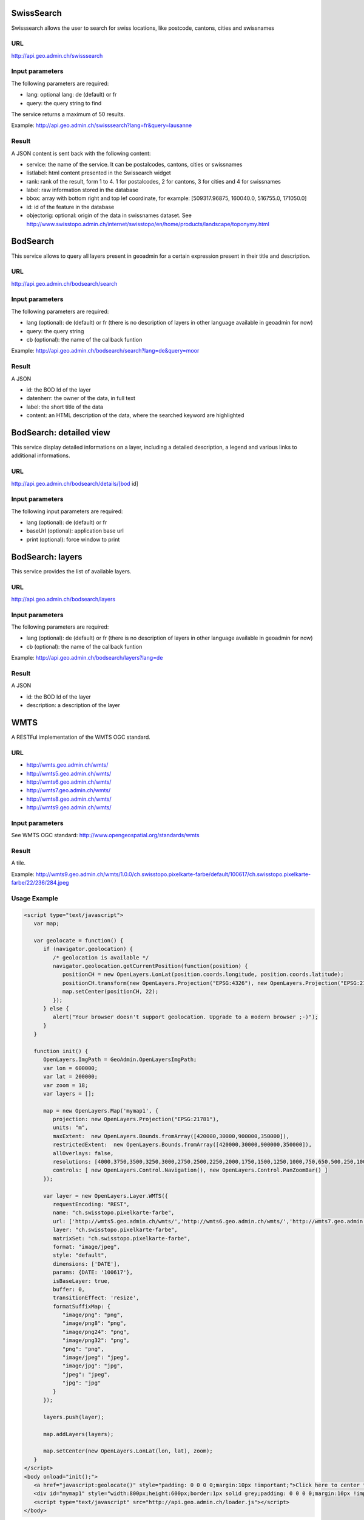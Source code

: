 .. raw:: html

   <script language=javascript type='text/javascript'>

   function hidediv(div, showDiv, hideDiv) {
      document.getElementById(div).style.visibility = 'hidden';
      document.getElementById(div).style.display = 'none';
      document.getElementById(hideDiv).style.visibility = 'hidden';
      document.getElementById(hideDiv).style.display = 'none';
      document.getElementById(showDiv).style.visibility = 'visible';
      document.getElementById(showDiv).style.display = 'block';
   }

   function showdiv(div, showDiv, hideDiv) {
      document.getElementById(div).style.visibility = 'visible';
      document.getElementById(div).style.display = 'block';
      document.getElementById(showDiv).style.visibility = 'hidden';
      document.getElementById(showDiv).style.display = 'none';
      document.getElementById(hideDiv).style.visibility = 'visible';
      document.getElementById(hideDiv).style.display = 'block';
   }
   </script>

SwissSearch
-----------

Swisssearch allows the user to search for swiss locations, like postcode, cantons, cities and swissnames

URL
^^^

http://api.geo.admin.ch/swisssearch

Input parameters
^^^^^^^^^^^^^^^^

The following parameters are required:

- lang: optional lang: de (default) or fr
- query: the query string to find

The service returns a maximum of 50 results.

Example: http://api.geo.admin.ch/swisssearch?lang=fr&query=lausanne

Result
^^^^^^

A JSON content is sent back with the following content:

- service: the name of the service. It can be postalcodes, cantons, cities or swissnames
- listlabel: html content presented in the Swissearch widget
- rank: rank of the result, form 1 to 4. 1 for postalcodes, 2 for cantons, 3 for cities and 4 for swissnames
- label: raw information stored in the database
- bbox: array with bottom right and top lef coordinate, for example: [509317.96875, 160040.0, 516755.0, 171050.0]
- id: id of the feature in the database
- objectorig: optional: origin of the data in swissnames dataset. See http://www.swisstopo.admin.ch/internet/swisstopo/en/home/products/landscape/toponymy.html

BodSearch
---------

This service allows to query all layers present in geoadmin for a certain expression present in their title and description.

URL
^^^

http://api.geo.admin.ch/bodsearch/search

Input parameters
^^^^^^^^^^^^^^^^ 

The following parameters are required:

- lang (optional): de (default) or fr (there is no description of layers in other language available in geoadmin for now)
- query: the query string
- cb (optional): the name of the callback funtion

Example: http://api.geo.admin.ch/bodsearch/search?lang=de&query=moor

Result
^^^^^^

A JSON 

- id: the BOD Id of the layer
- datenherr: the owner of the data, in full text
- label: the short title of the data
- content: an HTML description of the data, where the searched keyword are highlighted


BodSearch: detailed view
------------------------

This service display detailed informations on a layer, including a detailed description, a legend and various links to additional informations.

URL
^^^

http://api.geo.admin.ch/bodsearch/details/[bod id]

Input parameters
^^^^^^^^^^^^^^^^

The following input parameters are required:

- lang (optional): de (default) or fr
- baseUrl (optional): application base url
- print (optional): force window to print

BodSearch: layers
-----------------

This service provides the list of available layers.

URL
^^^

http://api.geo.admin.ch/bodsearch/layers

Input parameters
^^^^^^^^^^^^^^^^

The following parameters are required:

- lang (optional): de (default) or fr (there is no description of layers in other language available in geoadmin for now)
- cb (optional): the name of the callback funtion

Example: http://api.geo.admin.ch/bodsearch/layers?lang=de

Result
^^^^^^

A JSON

- id: the BOD Id of the layer
- description: a description of the layer

.. _wmts_description:

WMTS
----

A RESTFul implementation of the WMTS OGC standard.

URL
^^^

- http://wmts.geo.admin.ch/wmts/
- http://wmts5.geo.admin.ch/wmts/
- http://wmts6.geo.admin.ch/wmts/
- http://wmts7.geo.admin.ch/wmts/
- http://wmts8.geo.admin.ch/wmts/
- http://wmts9.geo.admin.ch/wmts/

Input parameters
^^^^^^^^^^^^^^^^

See WMTS OGC standard: http://www.opengeospatial.org/standards/wmts

Result
^^^^^^

A tile.

Example: http://wmts9.geo.admin.ch/wmts/1.0.0/ch.swisstopo.pixelkarte-farbe/default/100617/ch.swisstopo.pixelkarte-farbe/22/236/284.jpeg

Usage Example
^^^^^^^^^^^^^

.. raw:: html

   <body>
      <a href="javascript:geolocate()" style="padding: 0 0 0 0;margin:10px !important;">Click here to center the map at your current location</a>
      <div id="mymap1" style="width:800px;height:600px;border:1px solid grey;padding: 0 0 0 0;margin:10px !important;"></div>  
   </body>

.. raw:: html

    <a id="showRef1" href="javascript:showdiv('codeBlock1','showRef1','hideRef1')">Show code</a>
    <a id="hideRef1" href="javascript:hidediv('codeBlock1','showRef1','hideRef1')" style="display: none; visibility: hidden">Hide code</a>
    <div id="codeBlock1" style="display: none; visibility: hidden">

.. code-block:: html

   <script type="text/javascript">
      var map;

      var geolocate = function() {
         if (navigator.geolocation) {
            /* geolocation is available */
            navigator.geolocation.getCurrentPosition(function(position) {
               positionCH = new OpenLayers.LonLat(position.coords.longitude, position.coords.latitude);
               positionCH.transform(new OpenLayers.Projection("EPSG:4326"), new OpenLayers.Projection("EPSG:21781"));
               map.setCenter(positionCH, 22);
            });
         } else {
            alert("Your browser doesn't support geolocation. Upgrade to a modern browser ;-)");
         }
      }

      function init() {
         OpenLayers.ImgPath = GeoAdmin.OpenLayersImgPath;
         var lon = 600000;
         var lat = 200000;
         var zoom = 18;
         var layers = [];

         map = new OpenLayers.Map('mymap1', {
            projection: new OpenLayers.Projection("EPSG:21781"),
            units: "m",
            maxExtent:  new OpenLayers.Bounds.fromArray([420000,30000,900000,350000]),
            restrictedExtent:  new OpenLayers.Bounds.fromArray([420000,30000,900000,350000]),
            allOverlays: false,
            resolutions: [4000,3750,3500,3250,3000,2750,2500,2250,2000,1750,1500,1250,1000,750,650,500,250,100,50,20,10,5,2.5,2,1.5,1,0.5],
            controls: [ new OpenLayers.Control.Navigation(), new OpenLayers.Control.PanZoomBar() ]
         });

         var layer = new OpenLayers.Layer.WMTS({
            requestEncoding: "REST",
            name: "ch.swisstopo.pixelkarte-farbe",
            url: ['http://wmts5.geo.admin.ch/wmts/','http://wmts6.geo.admin.ch/wmts/','http://wmts7.geo.admin.ch/wmts/','http://wmts8.geo.admin.ch/wmts/','http://wmts9.geo.admin.ch/wmts/'],
            layer: "ch.swisstopo.pixelkarte-farbe",
            matrixSet: "ch.swisstopo.pixelkarte-farbe",
            format: "image/jpeg",
            style: "default",
            dimensions: ['DATE'],
            params: {DATE: '100617'},
            isBaseLayer: true,
            buffer: 0,
            transitionEffect: 'resize',
            formatSuffixMap: {
               "image/png": "png",
               "image/png8": "png",
               "image/png24": "png",
               "image/png32": "png",
               "png": "png",
               "image/jpeg": "jpeg",
               "image/jpg": "jpg",
               "jpeg": "jpeg",
               "jpg": "jpg"
            }
         });

         layers.push(layer);

         map.addLayers(layers);

         map.setCenter(new OpenLayers.LonLat(lon, lat), zoom);
      }
   </script>
   <body onload="init();">
      <a href="javascript:geolocate()" style="padding: 0 0 0 0;margin:10px !important;">Click here to center the map at your current location</a>
      <div id="mymap1" style="width:800px;height:600px;border:1px solid grey;padding: 0 0 0 0;margin:10px !important;"></div>
      <script type="text/javascript" src="http://api.geo.admin.ch/loader.js"></script>
   </body>

.. raw:: html

    </div>






.. raw:: html

   <script type="text/javascript">
      var map;

      var geolocate = function() {
         if (navigator.geolocation) {
            /* geolocation is available */
            navigator.geolocation.getCurrentPosition(function(position) {
               positionCH = new OpenLayers.LonLat(position.coords.longitude, position.coords.latitude);
               positionCH.transform(new OpenLayers.Projection("EPSG:4326"), new OpenLayers.Projection("EPSG:21781"));
               map.setCenter(positionCH, 22);
            });
         } else {
            alert("Your browser doesn't support geolocation. Upgrade to a modern browser ;-)");
         }
      }

      function init() {
         OpenLayers.ImgPath = GeoAdmin.OpenLayersImgPath;
         var lon = 600000;
         var lat = 200000;
         var zoom = 18;
         var layers = [];

         map = new OpenLayers.Map('mymap1', {
            projection: new OpenLayers.Projection("EPSG:21781"),
            units: "m",
            maxExtent:  new OpenLayers.Bounds.fromArray([420000,30000,900000,350000]),
            restrictedExtent:  new OpenLayers.Bounds.fromArray([420000,30000,900000,350000]),
            allOverlays: false,
            resolutions: [4000,3750,3500,3250,3000,2750,2500,2250,2000,1750,1500,1250,1000,750,650,500,250,100,50,20,10,5,2.5,2,1.5,1,0.5],
            controls: [ new OpenLayers.Control.Navigation(), new OpenLayers.Control.PanZoomBar() ]
         });

         var layer = new OpenLayers.Layer.WMTS({
            requestEncoding: "REST",
            name: "ch.swisstopo.pixelkarte-farbe",
            url: ['http://wmts5.geo.admin.ch/wmts/','http://wmts6.geo.admin.ch/wmts/','http://wmts7.geo.admin.ch/wmts/','http://wmts8.geo.admin.ch/wmts/','http://wmts9.geo.admin.ch/wmts/'],
            layer: "ch.swisstopo.pixelkarte-farbe",
            matrixSet: "ch.swisstopo.pixelkarte-farbe",
            format: "image/jpeg",
            style: "default",
            dimensions: ['DATE'],
            params: {DATE: '100617'},
            isBaseLayer: true,
            buffer: 0,
            transitionEffect: 'resize',
            formatSuffixMap: {
               "image/png": "png",
               "image/png8": "png",
               "image/png24": "png",
               "image/png32": "png",
               "png": "png",
               "image/jpeg": "jpeg",
               "image/jpg": "jpg",
               "jpeg": "jpeg",
               "jpg": "jpg"
            }
         });

         layers.push(layer);

         map.addLayers(layers);

         map.setCenter(new OpenLayers.LonLat(lon, lat), zoom);
      }
   </script>

   <body onload="init();">
     <script type="text/javascript" src="../../../loader.js"></script>
   </body>

